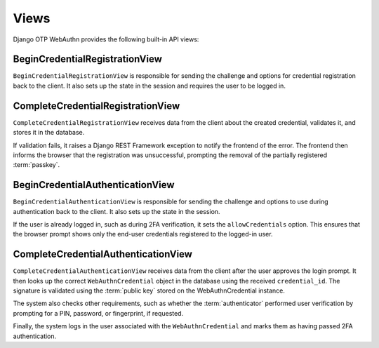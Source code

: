 .. _views:

Views
=====

Django OTP WebAuthn provides the following built-in API views:

BeginCredentialRegistrationView
-------------------------------

``BeginCredentialRegistrationView`` is responsible for sending the challenge and options for credential registration back to the client. It also sets up the state in the session and requires the user to be logged in.

CompleteCredentialRegistrationView
----------------------------------

``CompleteCredentialRegistrationView`` receives data from the client about the created credential, validates it, and stores it in the database.

If validation fails, it raises a Django REST Framework exception to notify the frontend of the error. The frontend then informs the browser that the registration was unsuccessful, prompting the removal of the partially registered :term:`passkey`.

BeginCredentialAuthenticationView
---------------------------------

``BeginCredentialAuthenticationView`` is responsible for sending the challenge and options to use during authentication back to the client. It also sets up the state in the session.

If the user is already logged in, such as during 2FA verification, it sets the ``allowCredentials`` option. This ensures that the browser prompt shows only the end-user credentials registered to the logged-in user.

CompleteCredentialAuthenticationView
------------------------------------

``CompleteCredentialAuthenticationView`` receives data from the client after the user approves the login prompt. It then looks up the correct ``WebAuthnCredential`` object in the database using the received ``credential_id``. The signature is validated using the :term:`public key` stored on the WebAuthnCredential instance.

The system also checks other requirements, such as whether the :term:`authenticator` performed user verification by prompting for a PIN, password, or fingerprint, if requested.

Finally, the system logs in the user associated with the ``WebAuthnCredential`` and marks them as having passed 2FA authentication.
